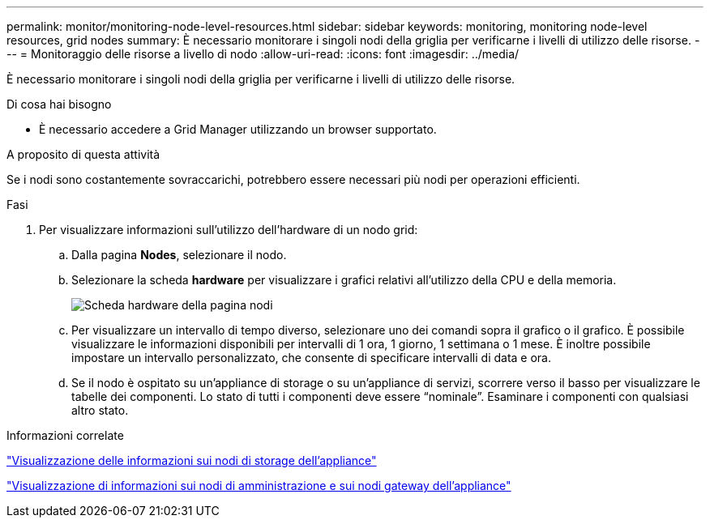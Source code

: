 ---
permalink: monitor/monitoring-node-level-resources.html 
sidebar: sidebar 
keywords: monitoring, monitoring node-level resources, grid nodes 
summary: È necessario monitorare i singoli nodi della griglia per verificarne i livelli di utilizzo delle risorse. 
---
= Monitoraggio delle risorse a livello di nodo
:allow-uri-read: 
:icons: font
:imagesdir: ../media/


[role="lead"]
È necessario monitorare i singoli nodi della griglia per verificarne i livelli di utilizzo delle risorse.

.Di cosa hai bisogno
* È necessario accedere a Grid Manager utilizzando un browser supportato.


.A proposito di questa attività
Se i nodi sono costantemente sovraccarichi, potrebbero essere necessari più nodi per operazioni efficienti.

.Fasi
. Per visualizzare informazioni sull'utilizzo dell'hardware di un nodo grid:
+
.. Dalla pagina *Nodes*, selezionare il nodo.
.. Selezionare la scheda *hardware* per visualizzare i grafici relativi all'utilizzo della CPU e della memoria.
+
image::../media/nodes_page_hardware_tab_graphs.png[Scheda hardware della pagina nodi]

.. Per visualizzare un intervallo di tempo diverso, selezionare uno dei comandi sopra il grafico o il grafico. È possibile visualizzare le informazioni disponibili per intervalli di 1 ora, 1 giorno, 1 settimana o 1 mese. È inoltre possibile impostare un intervallo personalizzato, che consente di specificare intervalli di data e ora.
.. Se il nodo è ospitato su un'appliance di storage o su un'appliance di servizi, scorrere verso il basso per visualizzare le tabelle dei componenti. Lo stato di tutti i componenti deve essere "`nominale`". Esaminare i componenti con qualsiasi altro stato.




.Informazioni correlate
link:viewing-information-about-appliance-storage-nodes.html["Visualizzazione delle informazioni sui nodi di storage dell'appliance"]

link:viewing-information-about-appliance-admin-nodes-and-gateway-nodes.html["Visualizzazione di informazioni sui nodi di amministrazione e sui nodi gateway dell'appliance"]

